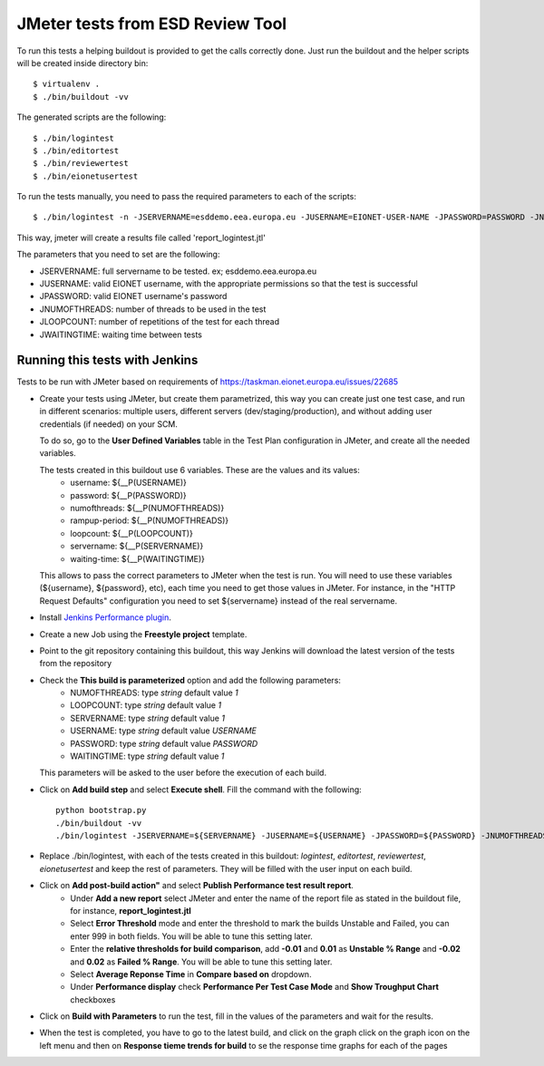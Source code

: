 ===================================
JMeter tests from ESD Review Tool
===================================


To run this tests a helping buildout is provided to get the calls correctly done. Just run the buildout and the helper scripts will be created inside directory bin::

    $ virtualenv .
    $ ./bin/buildout -vv


The generated scripts are the following::

    $ ./bin/logintest
    $ ./bin/editortest
    $ ./bin/reviewertest
    $ ./bin/eionetusertest

To run the tests manually, you need to pass the required parameters to each of the scripts::

    $ ./bin/logintest -n -JSERVERNAME=esddemo.eea.europa.eu -JUSERNAME=EIONET-USER-NAME -JPASSWORD=PASSWORD -JNUMOFTHREADS=3 -JLOOPCOUNT=5 -JWAITINGTIME=1

This way, jmeter will create a results file called 'report_logintest.jtl'

The parameters that you need to set are the following:

- JSERVERNAME: full servername to be tested. ex; esddemo.eea.europa.eu
- JUSERNAME: valid EIONET username, with the appropriate permissions so that the test is successful
- JPASSWORD: valid EIONET username's password
- JNUMOFTHREADS: number of threads to be used in the test
- JLOOPCOUNT: number of repetitions of the test for each thread
- JWAITINGTIME: waiting time between tests


Running this tests with Jenkins
========================================================

Tests to be run with JMeter based on requirements of
https://taskman.eionet.europa.eu/issues/22685

- Create your tests using JMeter, but create them parametrized, this way you can create just one test case, and run in different scenarios: multiple users, different servers (dev/staging/production), and without adding user credentials (if needed) on your SCM.

  To do so, go to the **User Defined Variables** table in the Test Plan configuration in JMeter, and create all the needed variables.

  The tests created in this buildout use 6 variables. These are the values and its values:
    - username: ${__P(USERNAME)}
    - password: ${__P(PASSWORD)}
    - numofthreads: ${__P(NUMOFTHREADS)}
    - rampup-period: ${__P(NUMOFTHREADS)}
    - loopcount: ${__P(LOOPCOUNT)}
    - servername: ${__P(SERVERNAME)}
    - waiting-time: ${__P(WAITINGTIME)}

  This allows to pass the correct parameters to JMeter when the test is run. You will need to use these variables (${username}, ${password}, etc), each time you need to get those values in JMeter. For instance, in the "HTTP Request Defaults" configuration you need to set ${servername} instead of the real servername.

- Install `Jenkins Performance plugin`_.

- Create a new Job using the **Freestyle project** template.

- Point to the git repository containing this buildout, this way Jenkins will download the latest version of the tests from the repository

- Check the **This build is parameterized** option and add the following parameters:
    - NUMOFTHREADS: type *string* default value *1*
    - LOOPCOUNT: type *string* default value *1*
    - SERVERNAME: type *string* default value *1*
    - USERNAME: type *string* default value *USERNAME*
    - PASSWORD: type *string* default value *PASSWORD*
    - WAITINGTIME: type *string* default value *1*


  This parameters will be asked to the user before the execution of each build.

- Click on **Add build step** and select **Execute shell**. Fill the command with the following::

    python bootstrap.py
    ./bin/buildout -vv
    ./bin/logintest -JSERVERNAME=${SERVERNAME} -JUSERNAME=${USERNAME} -JPASSWORD=${PASSWORD} -JNUMOFTHREADS=${NUMOFTHREADS} -JLOOPCOUNT=${LOOPCOUNT} -JWAITINGTIME=${WAITINGTIME}


- Replace ./bin/logintest, with each of the tests created in this buildout: *logintest*, *editortest*, *reviewertest*, *eionetusertest* and keep the rest of parameters. They will be filled with the user input on each build.

- Click on **Add post-build action"** and select **Publish Performance test result report**.
    - Under **Add a new report** select JMeter and enter the name of the report file as stated in the buildout file, for instance, **report_logintest.jtl**
    - Select **Error Threshold** mode and enter the threshold to mark the builds Unstable and Failed, you can enter 999 in both fields. You will be able to tune this setting later.
    - Enter the **relative thresholds for build comparison**, add **-0.01** and **0.01** as **Unstable % Range** and **-0.02** and **0.02** as **Failed % Range**. You will be able to tune this setting later.
    - Select **Average Reponse Time** in **Compare based on** dropdown.
    - Under **Performance display** check **Performance Per Test Case Mode** and **Show Troughput Chart** checkboxes

- Click on **Build with Parameters** to run the test, fill in the values of the parameters and wait for the results.

- When the test is completed, you have to go to the latest build, and click on the graph click on the graph icon on the left menu and then on **Response tieme trends for build** to se the response time graphs for each of the pages

.. _`Jenkins Performance plugin`: https://wiki.jenkins-ci.org/display/JENKINS/Performance+Plugin
